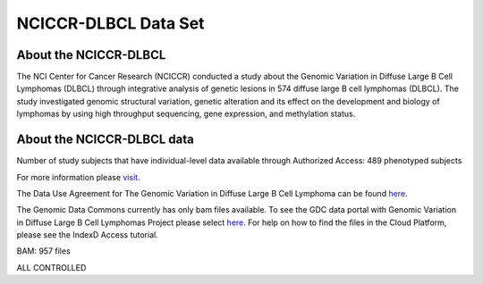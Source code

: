 *********************
NCICCR-DLBCL Data Set
*********************

About the NCICCR-DLBCL
----------------------
The NCI Center for Cancer Research (NCICCR) conducted a study about the Genomic Variation in Diffuse Large B Cell Lymphomas (DLBCL) through integrative analysis of genetic lesions in 574 diffuse large B cell lymphomas (DLBCL). The study investigated genomic structural variation, genetic alteration and its effect on the development and biology of lymphomas by using high throughput sequencing, gene expression, and methylation status.

About the NCICCR-DLBCL data
---------------------------

Number of study subjects that have individual-level data available through Authorized Access: 489 phenotyped subjects

For more information please `visit <https://www.ncbi.nlm.nih.gov/projects/gap/cgi-bin/study.cgi?study_id=phs001444.v1.p1>`_. 

The Data Use Agreement for The Genomic Variation in Diffuse Large B Cell Lymphoma can be found `here <https://dbgap.ncbi.nlm.nih.gov/aa/wga.cgi?view_pdf&stacc=phs001444.v1.p1>`_.

The Genomic Data Commons currently has only bam files available.  To see the GDC data portal with Genomic Variation in Diffuse Large B Cell Lymphomas Project please select `here <https://portal.gdc.cancer.gov/repository?facetTab=files&filters=%7B%22op%22%3A%22and%22%2C%22content%22%3A%5B%7B%22op%22%3A%22in%22%2C%22content%22%3A%7B%22field%22%3A%22cases.project.program.name%22%2C%22value%22%3A%5B%22NCICCR%22%5D%7D%7D%5D%7D>`_. For help on how to find the files in the Cloud Platform, please see the IndexD Access tutorial.

BAM: 957 files

ALL CONTROLLED
